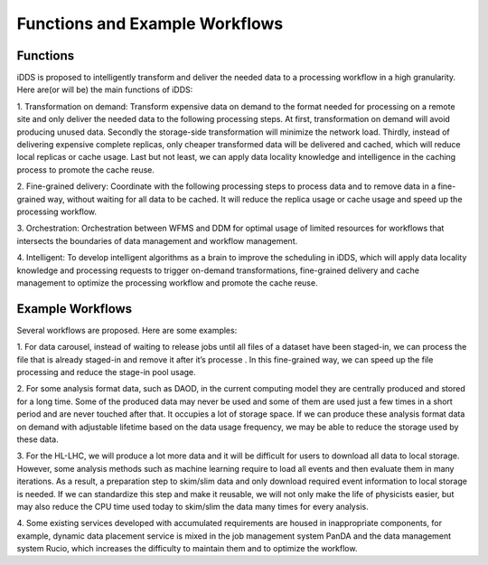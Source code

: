 Functions and Example Workflows
===============================

Functions
~~~~~~~~~

iDDS is proposed to intelligently transform and deliver the needed data to a processing workflow
in a high granularity. Here are(or will be) the main functions of iDDS:

1. Transformation on demand: Transform expensive data on demand to the format needed for processing
on a remote site and only deliver the needed data to the following processing steps. At first,
transformation on demand will avoid producing unused data. Secondly the storage-side transformation
will minimize the network load. Thirdly, instead of delivering expensive complete replicas, only 
cheaper transformed data will be delivered and cached, which will reduce local replicas or cache usage.
Last but not least, we can apply data locality knowledge and intelligence in the caching process to
promote the cache reuse.

2. Fine-grained delivery: Coordinate with the following processing steps to process data and to remove
data in a fine-grained way, without waiting for all data to be cached. It will reduce the replica usage
or cache usage and speed up the processing workflow.

3. Orchestration: Orchestration between WFMS and DDM for optimal usage of limited resources for workflows
that intersects the boundaries of data management and workflow management.

4. Intelligent: To develop intelligent algorithms as a brain to improve the scheduling in iDDS, which will
apply data locality knowledge and processing requests to trigger on-demand transformations, fine-grained
delivery and cache management to optimize the processing workflow and promote the cache reuse.


Example Workflows
~~~~~~~~~~~~~~~~~

Several workflows are proposed. Here are some examples:

1. For data carousel, instead of waiting to release jobs until all files of a dataset have been
staged-in, we can process the file that is already staged-in and remove it after it’s processe
. In this fine-grained way, we can speed up the file processing and reduce the stage-in pool usage.

2. For some analysis format data, such as DAOD, in the current computing model they are centrally
produced and stored for a long time. Some of the produced data may never be used and some of them
are used just a few times in a short period and are never touched after that. It occupies a lot of
storage space. If we can produce these analysis format data on demand with adjustable lifetime
based on the data usage frequency, we may be able to reduce the storage used by these data.

3. For the HL-LHC, we will produce a lot more data and it will be difficult for users to download
all data to local storage. However, some analysis methods such as machine learning require to load
all events and then evaluate them in many iterations. As a result, a preparation step to skim/slim
data and only download required event information to local storage is needed. If we can standardize
this step and make it reusable, we will not only make the life of physicists easier, but may also
reduce the CPU time used today to skim/slim the data many times for every analysis.

4. Some existing services developed with accumulated requirements are housed in inappropriate
components, for example, dynamic data placement service is mixed in the job management system
PanDA and the data management system Rucio, which increases the difficulty to maintain them and to
optimize the workflow.

